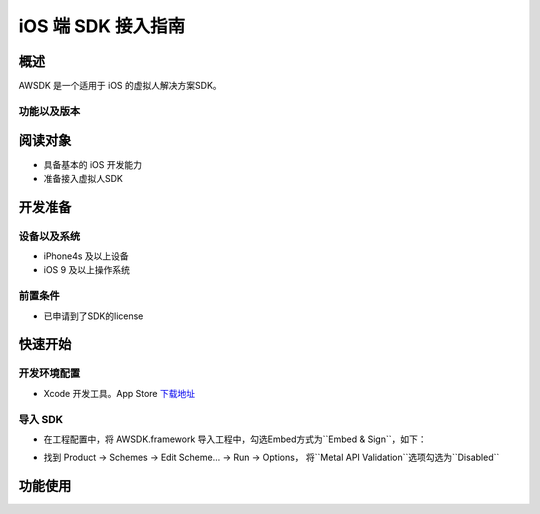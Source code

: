 iOS 端 SDK 接入指南
=======================

概述
--------------------
AWSDK 是一个适用于 iOS 的虚拟人解决方案SDK。

功能以及版本
~~~~~~~~



阅读对象
--------------------

- 具备基本的 iOS 开发能力
- 准备接入虚拟人SDK

开发准备
--------------------

设备以及系统
~~~~~~~~

- iPhone4s 及以上设备
- iOS 9 及以上操作系统

前置条件
~~~~~~~~

- 已申请到了SDK的license

快速开始
--------------------
开发环境配置
~~~~~~~~
- Xcode 开发工具。App Store `下载地址`_

.. _下载地址: https://apps.apple.com/us/app/xcode/id497799835?ls=1&mt=12

导入 SDK
~~~~~~~~
- 在工程配置中，将 AWSDK.framework 导入工程中，勾选Embed方式为``Embed & Sign``，如下：
.. image:: /_static/img/awsdk_xcode_config.png

- 找到 Product -> Schemes -> Edit Scheme... -> Run -> Options， 将``Metal API Validation``选项勾选为``Disabled``
.. image:: /_static/img/awsdk_xcode_scheme.png

功能使用
--------------------


